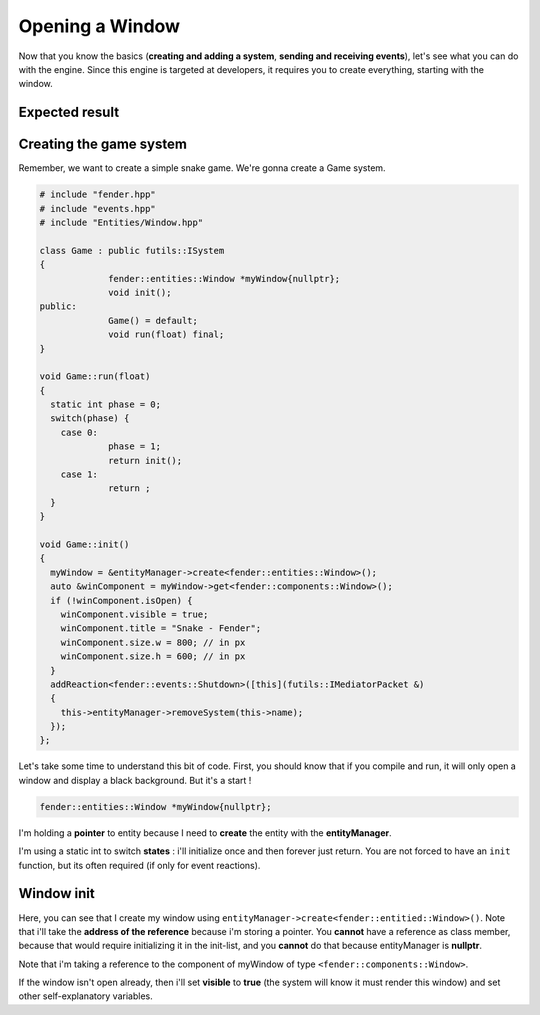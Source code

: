 Opening a Window
================

Now that you know the basics (**creating and adding a system**, **sending and receiving events**), let's see what you can do with the engine.
Since this engine is targeted at developers, it requires you to create everything, starting with the window.

Expected result
---------------

.. image:: simpleWindow.png
   :width: 100%
   :alt: A Simple Window


Creating the game system
------------------------

Remember, we want to create a simple snake game. We're gonna create a Game system.

.. code-block:: cpp

   # include "fender.hpp"
   # include "events.hpp"
   # include "Entities/Window.hpp"

   class Game : public futils::ISystem
   {
                fender::entities::Window *myWindow{nullptr};
                void init();
   public:
                Game() = default;
                void run(float) final;
   }

   void Game::run(float)
   {
     static int phase = 0;
     switch(phase) {
       case 0:
                phase = 1;
                return init();
       case 1:
                return ;
     }
   }

   void Game::init()
   {
     myWindow = &entityManager->create<fender::entities::Window>();
     auto &winComponent = myWindow->get<fender::components::Window>();
     if (!winComponent.isOpen) {
       winComponent.visible = true;
       winComponent.title = "Snake - Fender";
       winComponent.size.w = 800; // in px
       winComponent.size.h = 600; // in px
     }
     addReaction<fender::events::Shutdown>([this](futils::IMediatorPacket &)
     {
       this->entityManager->removeSystem(this->name);
     });
   };

Let's take some time to understand this bit of code. First, you should know that if you compile and run, it will only open a window and display a black background.
But it's a start !

.. code-block:: cpp

   fender::entities::Window *myWindow{nullptr};

I'm holding a **pointer** to entity because I need to **create** the entity with the **entityManager**.

.. code-block:: cpp
   :emphasize-lines: 3,4

   void Game::run(float)
   {
     static int phase = 0;
     switch(phase) {
       case 0:
                phase = 1;
                return init();
       case 1:
                return ;
     }
   }

I'm using a static int to switch **states** : i'll initialize once and then forever just return. You are not forced to have an ``init`` function, but its often required (if only for event reactions).

Window init
-----------

.. code-block:: cpp
   :emphasize-lines: 3

   void Game::init()
   {
     myWindow = &entityManager->create<fender::entities::Window>();


Here, you can see that I create my window using ``entityManager->create<fender::entitied::Window>()``. Note that i'll take the **address of the reference** because i'm storing a pointer.
You **cannot** have a reference as class member, because that would require initializing it in the init-list, and you **cannot** do that because entityManager is **nullptr**.

.. code-block:: cpp
   :emphasize-lines: 4


   void Game::init()
   {
     myWindow = &entityManager->create<fender::entities::Window>();
     auto &winComponent = myWindow->get<fender::components::Window>();

Note that i'm taking a reference to the component of myWindow of type ``<fender::components::Window>``.

.. rst-class:: fa fa-warning fa-2x

    > **Never take a copy of the component**. This is a **common** mistake. **Always** take a reference or pointer to it.

.. code-block:: cpp
   :emphasize-lines: 5,6,7,8,9,10

   void Game::init()
   {
     myWindow = &entityManager->create<fender::entities::Window>();
     auto &winComponent = myWindow.get<fender::components::Window>();
     if (!winComponent.isOpen) {
       winComponent.visible = true;
       winComponent.title = "Snake - Fender";
       winComponent.size.w = 800; // in px
       winComponent.size.h = 600; // in px
     }
     
If the window isn't open already, then i'll set **visible** to **true** (the system will know it must render this window) and set other self-explanatory variables.

